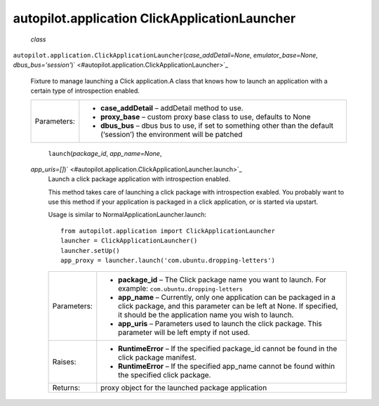 .. _sdk_autopilot_application_clickapplicationlauncher:
autopilot.application ClickApplicationLauncher
==============================================

 *class*
``autopilot.application.``\ ``ClickApplicationLauncher``\ (*case\_addDetail=None*,
*emulator\_base=None*,
*dbus\_bus='session'*)\ ` <#autopilot.application.ClickApplicationLauncher>`_ 
    Fixture to manage launching a Click application.A class that knows
    how to launch an application with a certain type of introspection
    enabled.

    +---------------+------------------------------------------------------------------------------------------------------------------------------+
    | Parameters:   | -  **case\_addDetail** – addDetail method to use.                                                                            |
    |               | -  **proxy\_base** – custom proxy base class to use, defaults to None                                                        |
    |               | -  **dbus\_bus** – dbus bus to use, if set to something other than the default (‘session’) the environment will be patched   |
    +---------------+------------------------------------------------------------------------------------------------------------------------------+

     ``launch``\ (*package\_id*, *app\_name=None*,
    *app\_uris=[]*)\ ` <#autopilot.application.ClickApplicationLauncher.launch>`_ 
        Launch a click package application with introspection enabled.

        This method takes care of launching a click package with
        introspection exabled. You probably want to use this method if
        your application is packaged in a click application, or is
        started via upstart.

        Usage is similar to NormalApplicationLauncher.launch:

        .. raw:: html

           <div class="highlight-python">

        .. raw:: html

           <div class="highlight">

        ::

            from autopilot.application import ClickApplicationLauncher
            launcher = ClickApplicationLauncher()
            launcher.setUp()
            app_proxy = launcher.launch('com.ubuntu.dropping-letters')

        .. raw:: html

           </div>

        .. raw:: html

           </div>

        +---------------+------------------------------------------------------------------------------------------------------------------------------------------------------------------------------------------------------+
        | Parameters:   | -  **package\_id** – The Click package name you want to launch. For example: ``com.ubuntu.dropping-letters``                                                                                         |
        |               | -  **app\_name** – Currently, only one application can be packaged in a click package, and this parameter can be left at None. If specified, it should be the application name you wish to launch.   |
        |               | -  **app\_uris** – Parameters used to launch the click package. This parameter will be left empty if not used.                                                                                       |
        +---------------+------------------------------------------------------------------------------------------------------------------------------------------------------------------------------------------------------+
        | Raises:       | -  **RuntimeError** – If the specified package\_id cannot be found in the click package manifest.                                                                                                    |
        |               | -  **RuntimeError** – If the specified app\_name cannot be found within the specified click package.                                                                                                 |
        +---------------+------------------------------------------------------------------------------------------------------------------------------------------------------------------------------------------------------+
        | Returns:      | proxy object for the launched package application                                                                                                                                                    |
        +---------------+------------------------------------------------------------------------------------------------------------------------------------------------------------------------------------------------------+
